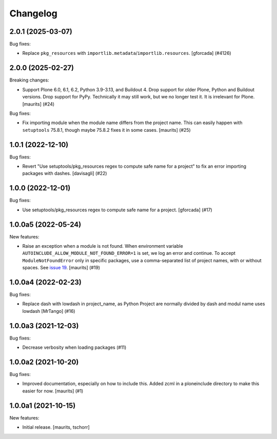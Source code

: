 Changelog
=========


.. You should *NOT* be adding new change log entries to this file.
   You should create a file in the news directory instead.
   For helpful instructions, please see:
   https://github.com/plone/plone.releaser/blob/master/ADD-A-NEWS-ITEM.rst

.. towncrier release notes start

2.0.1 (2025-03-07)
------------------

Bug fixes:


- Replace ``pkg_resources`` with ``importlib.metadata``/``importlib.resources``.  [gforcada] (#4126)


2.0.0 (2025-02-27)
------------------

Breaking changes:


- Support Plone 6.0, 6.1, 6.2, Python 3.9-3.13, and Buildout 4.
  Drop support for older Plone, Python and Buildout versions.
  Drop support for PyPy.  Technically it may still work, but we no longer test it.  It is irrelevant for Plone.
  [maurits] (#24)


Bug fixes:


- Fix importing module when the module name differs from the project name.
  This can easily happen with ``setuptools`` 75.8.1, though maybe 75.8.2 fixes it in some cases.
  [maurits] (#25)


1.0.1 (2022-12-10)
------------------

Bug fixes:


- Revert "Use setuptools/pkg_resources regex to compute safe name for a project" to fix an error importing packages with dashes. [davisagli] (#22)


1.0.0 (2022-12-01)
------------------

Bug fixes:


- Use setuptools/pkg_resources regex to compute safe name for a project.
  [gforcada] (#17)


1.0.0a5 (2022-05-24)
--------------------

New features:


- Raise an exception when a module is not found.
  When environment variable ``AUTOINCLUDE_ALLOW_MODULE_NOT_FOUND_ERROR=1`` is set, we log an error and continue.
  To accept ``ModuleNotFoundError`` only in specific packages, use a comma-separated list of project names, with or without spaces.
  See `issue 19 <https://github.com/plone/plone.autoinclude/issues/19>`_.
  [maurits] (#19)


1.0.0a4 (2022-02-23)
--------------------

Bug fixes:


- Replace dash with lowdash in project_name, as Python Project are normally divided by dash and modul name uses lowdash [MrTango] (#16)


1.0.0a3 (2021-12-03)
--------------------

Bug fixes:


- Decrease verbosity when loading packages (#11)


1.0.0a2 (2021-10-20)
--------------------

Bug fixes:


- Improved documentation, especially on how to include this.
  Added zcml in a ploneinclude directory to make this easier for now.
  [maurits] (#1)


1.0.0a1 (2021-10-15)
--------------------

New features:

- Initial release.
  [maurits, tschorr]
